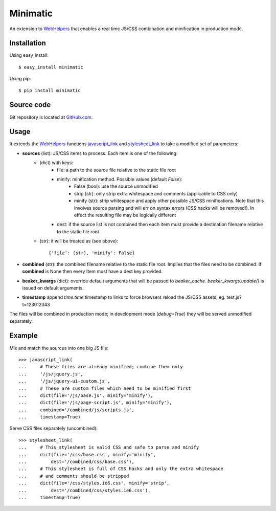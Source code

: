 Minimatic
=========

An extension to WebHelpers_ that enables a real time JS/CSS combination and
minification in production mode.

Installation
------------

Using easy_install::

    $ easy_install minimatic

Using pip::
    
    $ pip install minimatic

Source code
-----------

Git repository is located at GitHub.com_.

Usage
-----

It extends the WebHelpers_ functions javascript_link_ and stylesheet_link_ to
take a modified set of parameters:

* **sources** (list): JS/CSS items to process. Each item is one of the following:
    * (dict) with keys:
        * file: a path to the source file relative to the static file root
        * minify: minification method. Possible values (default *False*):
            * False (bool): use the source unmodified
            * strip (str): only strip extra whitespace and comments (applicable
              to CSS only)
            * minify (str): strip whitespace and apply other possible JS/CSS
              minifications. Note that this involves source parsing and will err
              on syntax errors (CSS hacks will be removed!). In effect the
              resulting file may be logically different
        * dest: if the source list is not combined then each item must provide a
          destination filename relative to the static file root
    * (str): it will be treated as (see above)::

        {'file': (str), 'minify': False}

* **combined** (str): the combined filename relative to the static file root.
  Implies that the files need to be combined. If **combined** is None then every
  Item must have a dest key provided.
* **beaker_kwargs** (dict): override default arguments that will be passed to
  `beaker_cache`. `beaker_kwargs.update()` is issued on default arguments.
* **timestamp** append `time.time` timestamp to links to force browsers reload
  the JS/CSS assets, eg. test.js?t=123012343

The files will be combined in production mode; in development mode
(*debug=True*) they will be served unmodified separately.

Example
-------

Mix and match the sources into one big JS file::

    >>> javascript_link(
    ...     # These files are already minified; combine them only
    ...     '/js/jquery.js',
    ...     '/js/jquery-ui-custom.js',
    ...     # These are custom files which need to be minified first
    ...     dict(file='/js/base.js', minify='minify'),
    ...     dict(file='/js/page-script.js', minify='minify'),
    ...     combined='/combined/js/scripts.js',
    ...     timestamp=True)

Serve CSS files separately (uncombined)::

    >>> stylesheet_link(
    ...     # This stylesheet is valid CSS and safe to parse and minify
    ...     dict(file='/css/base.css', minify='minify',
    ...         dest='/combined/css/base.css'),
    ...     # This stylesheet is full of CSS hacks and only the extra whitespace
    ...     # and comments should be stripped
    ...     dict(file='/css/styles.ie6.css', minify='strip',
    ...         dest='/combined/css/styles.ie6.css'),
    ...     timestamp=True)

.. _WebHelpers: http://pylonshq.com/docs/en/0.9.7/thirdparty/webhelpers/
.. _javascript_link: http://pylonshq.com/docs/en/0.9.7/thirdparty/webhelpers/html/html/#webhelpers.html.tags.javascript_link
.. _stylesheet_link: http://pylonshq.com/docs/en/0.9.7/thirdparty/webhelpers/html/html/#webhelpers.html.tags.stylesheet_link
.. _GitHub.com: http://github.com/kaukas/Minimatic 
